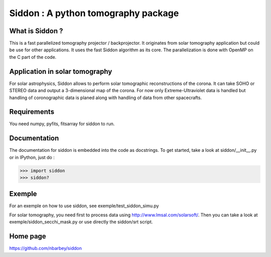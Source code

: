 ====================================
Siddon : A python tomography package
====================================

What is Siddon ?
================

This is a fast parallelized tomography projector / backprojector.  It
originates from solar tomography application but could be use for
other applications. It uses the fast Siddon algorithm as its core.
The parallelization is done with OpenMP on the C part of the code.

Application in solar tomography
===============================

For solar astrophysics, Siddon allows to perform solar tomographic
reconstructions of the corona. It can take SOHO or STEREO data and
output a 3-dimensional map of the corona. For now only
Extreme-Ultraviolet data is handled but handling of coronographic data
is planed along with handling of data from other spacecrafts.

Requirements
============

You need numpy, pyfits, fitsarray for siddon to run.

Documentation
=============

The documentation for siddon is embedded into the code as docstrings.
To get started, take a look at siddon/__init__.py or in IPython, just
do :

>>> import siddon
>>> siddon?

Exemple
=======

For an exemple on how to use siddon, see exemple/test_siddon_simu.py

For solar tomography, you need first to process data using
http://www.lmsal.com/solarsoft/. Then you can take a look at
exemple/siddon_secchi_mask.py or use directly the siddon/srt script.

Home page
=========

https://github.com/nbarbey/siddon
